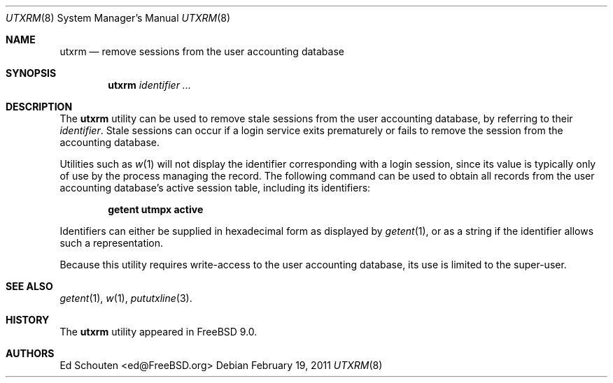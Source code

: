 .\" Copyright (c) 2011 Ed Schouten <ed@FreeBSD.org>
.\" All rights reserved.
.\"
.\" Redistribution and use in source and binary forms, with or without
.\" modification, are permitted provided that the following conditions
.\" are met:
.\" 1. Redistributions of source code must retain the above copyright
.\"    notice, this list of conditions and the following disclaimer.
.\" 2. Redistributions in binary form must reproduce the above copyright
.\"    notice, this list of conditions and the following disclaimer in the
.\"    documentation and/or other materials provided with the distribution.
.\"
.\" THIS SOFTWARE IS PROVIDED BY THE AUTHOR AND CONTRIBUTORS ``AS IS'' AND
.\" ANY EXPRESS OR IMPLIED WARRANTIES, INCLUDING, BUT NOT LIMITED TO, THE
.\" IMPLIED WARRANTIES OF MERCHANTABILITY AND FITNESS FOR A PARTICULAR PURPOSE
.\" ARE DISCLAIMED.  IN NO EVENT SHALL THE AUTHOR OR CONTRIBUTORS BE LIABLE
.\" FOR ANY DIRECT, INDIRECT, INCIDENTAL, SPECIAL, EXEMPLARY, OR CONSEQUENTIAL
.\" DAMAGES (INCLUDING, BUT NOT LIMITED TO, PROCUREMENT OF SUBSTITUTE GOODS
.\" OR SERVICES; LOSS OF USE, DATA, OR PROFITS; OR BUSINESS INTERRUPTION)
.\" HOWEVER CAUSED AND ON ANY THEORY OF LIABILITY, WHETHER IN CONTRACT, STRICT
.\" LIABILITY, OR TORT (INCLUDING NEGLIGENCE OR OTHERWISE) ARISING IN ANY WAY
.\" OUT OF THE USE OF THIS SOFTWARE, EVEN IF ADVISED OF THE POSSIBILITY OF
.\" SUCH DAMAGE.
.\"
.\" $FreeBSD: release/9.0.0/usr.sbin/utxrm/utxrm.8 218847 2011-02-19 11:44:04Z ed $
.\"
.Dd February 19, 2011
.Dt UTXRM 8
.Os
.Sh NAME
.Nm utxrm
.Nd remove sessions from the user accounting database
.Sh SYNOPSIS
.Nm
.Ar identifier
.Ar ...
.Sh DESCRIPTION
The
.Nm
utility can be used to remove stale sessions from the user accounting
database, by referring to their
.Ar identifier .
Stale sessions can occur if a login service exits prematurely or fails
to remove the session from the accounting database.
.Pp
Utilities such as
.Xr w 1
will not display the identifier corresponding with a login session,
since its value is typically only of use by the process managing the
record.
The following command can be used to obtain all records from the user
accounting database's active session table, including its identifiers:
.Pp
.Dl getent utmpx active
.Pp
Identifiers can either be supplied in hexadecimal form as displayed by
.Xr getent 1 ,
or as a string if the identifier allows such a representation.
.Pp
Because this utility requires write-access to the user accounting
database, its use is limited to the super-user.
.Sh SEE ALSO
.Xr getent 1 ,
.Xr w 1 ,
.Xr pututxline 3 .
.Sh HISTORY
The
.Nm
utility appeared in
.Fx 9.0 .
.Sh AUTHORS
.An Ed Schouten Aq ed@FreeBSD.org
